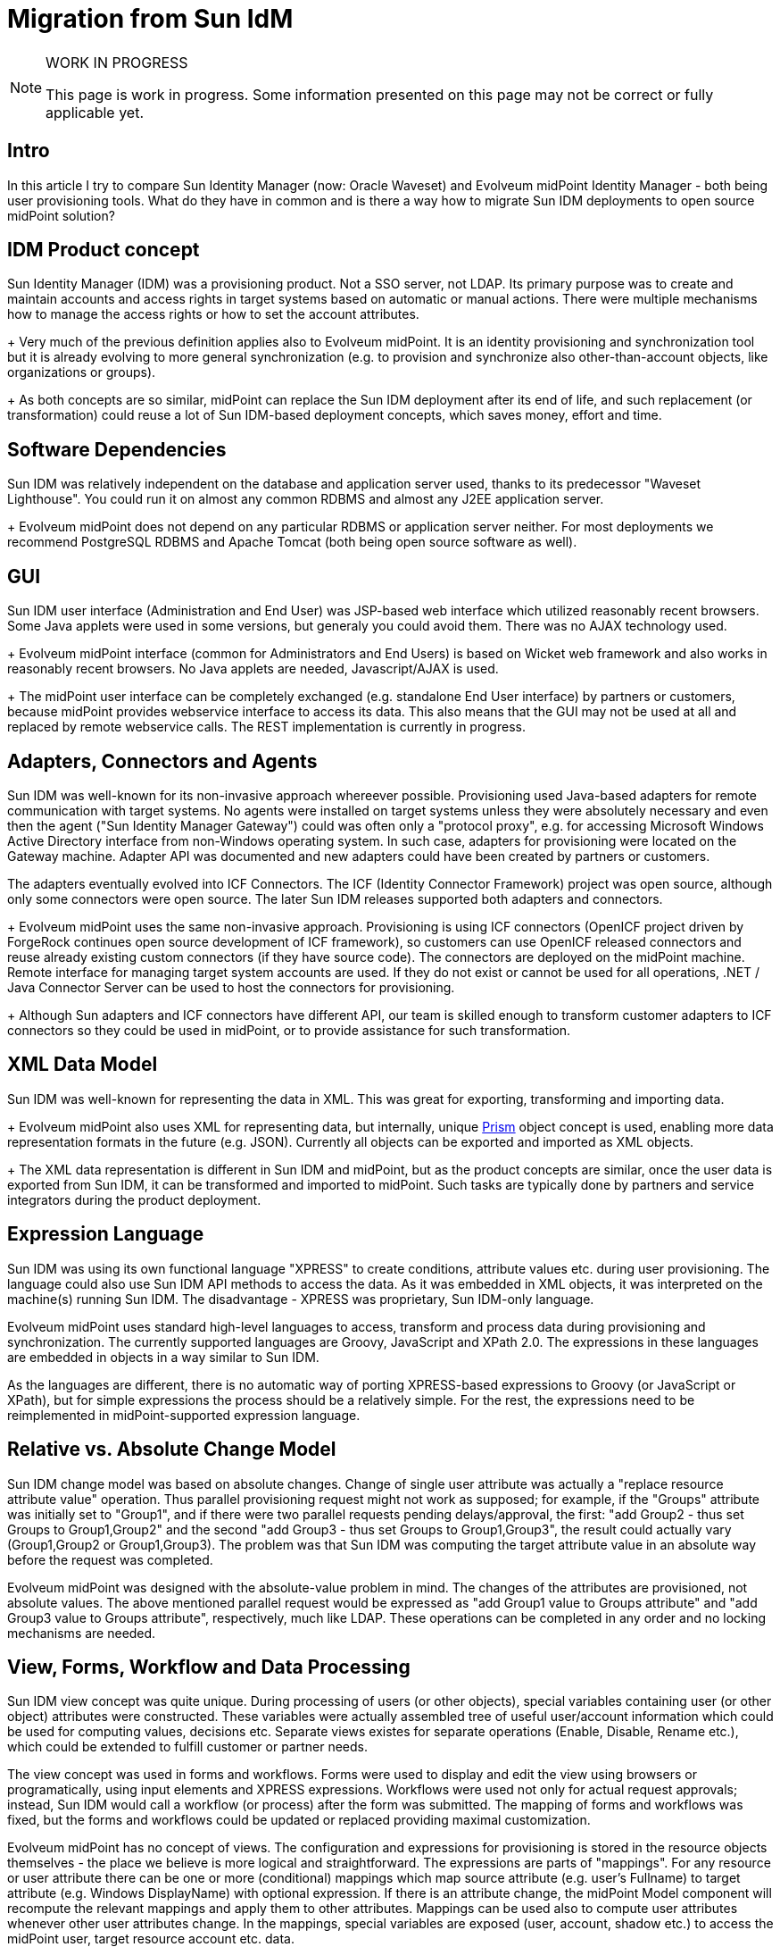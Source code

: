 = Migration from Sun IdM
:page-wiki-name: Migration from Sun IdM
:page-wiki-id: 13074495
:page-wiki-metadata-create-user: ifarinic
:page-wiki-metadata-create-date: 2013-10-17T11:39:52.335+02:00
:page-wiki-metadata-modify-user: semancik
:page-wiki-metadata-modify-date: 2014-01-09T18:41:35.380+01:00
:page-toc: top
:page-upkeep-status: orange
:page-upkeep-note: Are we going to maintain this?

[NOTE]
.WORK IN PROGRESS
====
This page is work in progress.
Some information presented on this page may not be correct or fully applicable yet.
====

== Intro

In this article I try to compare Sun Identity Manager (now: Oracle Waveset) and Evolveum midPoint Identity Manager - both being user provisioning tools.
What do they have in common and is there a way how to migrate Sun IDM deployments to open source midPoint solution?

== IDM Product concept

Sun Identity Manager (IDM) was a provisioning product.
Not a SSO server, not LDAP.
Its primary purpose was to create and maintain accounts and access rights in target systems based on automatic or manual actions.
There were multiple mechanisms how to manage the access rights or how to set the account attributes. +
+
Very much of the previous definition applies also to Evolveum midPoint.
It is an identity provisioning and synchronization tool but it is already evolving to more general synchronization (e.g. to provision and synchronize also other-than-account objects, like organizations or groups). +
+
As both concepts are so similar, midPoint can replace the Sun IDM deployment after its end of life, and such replacement (or transformation) could reuse a lot of Sun IDM-based deployment concepts, which saves money, effort and time.

== Software Dependencies

Sun IDM was relatively independent on the database and application server used, thanks to its predecessor "Waveset Lighthouse".
You could run it on almost any common RDBMS and almost any J2EE application server. +
+
Evolveum midPoint does not depend on any particular RDBMS or application server neither.
For most deployments we recommend PostgreSQL RDBMS and Apache Tomcat (both being open source software as well).

== GUI

Sun IDM user interface (Administration and End User) was JSP-based web interface which utilized reasonably recent browsers.
Some Java applets were used in some versions, but generaly you could avoid them.
There was no AJAX technology used. +
+
Evolveum midPoint interface (common for Administrators and End Users) is based on Wicket web framework and also works in reasonably recent browsers.
No Java applets are needed, Javascript/AJAX is used. +
+
The midPoint user interface can be completely exchanged (e.g. standalone End User interface) by partners or customers, because midPoint provides webservice interface to access its data.
This also means that the GUI may not be used at all and replaced by remote webservice calls.
The REST implementation is currently in progress.

== Adapters, Connectors and Agents

Sun IDM was well-known for its non-invasive approach whereever possible.
Provisioning used Java-based adapters for remote communication with target systems.
No agents were installed on target systems unless they were absolutely necessary and even then the agent ("Sun Identity Manager Gateway") could was often only a "protocol proxy", e.g. for accessing Microsoft Windows Active Directory interface from non-Windows operating system.
In such case, adapters for provisioning were located on the Gateway machine.
Adapter API was documented and new adapters could have been created by partners or customers.

The adapters eventually evolved into ICF Connectors.
The ICF (Identity Connector Framework) project was open source, although only some connectors were open source.
The later Sun IDM releases supported both adapters and connectors. +
+
Evolveum midPoint uses the same non-invasive approach.
Provisioning is using ICF connectors (OpenICF project driven by ForgeRock continues open source development of ICF framework), so customers can use OpenICF released connectors and reuse already existing custom connectors (if they have source code).
The connectors are deployed on the midPoint machine.
Remote interface for managing target system accounts are used.
If they do not exist or cannot be used for all operations, .NET / Java Connector Server can be used to host the connectors for provisioning. +
+
Although Sun adapters and ICF connectors have different API, our team is skilled enough to transform customer adapters to ICF connectors so they could be used in midPoint, or to provide assistance for such transformation.

== XML Data Model

Sun IDM was well-known for representing the data in XML.
This was great for exporting, transforming and importing data. +
+
Evolveum midPoint also uses XML for representing data, but internally, unique xref:/midpoint/devel/prism/[Prism] object concept is used, enabling more data representation formats in the future (e.g. JSON).
Currently all objects can be exported and imported as XML objects. +
+
The XML data representation is different in Sun IDM and midPoint, but as the product concepts are similar, once the user data is exported from Sun IDM, it can be transformed and imported to midPoint.
Such tasks are typically done by partners and service integrators during the product deployment.

== Expression Language

Sun IDM was using its own functional language "XPRESS" to create conditions, attribute values etc.
during user provisioning.
The language could also use Sun IDM API methods to access the data.
As it was embedded in XML objects, it was interpreted on the machine(s) running Sun IDM.
The disadvantage - XPRESS was proprietary, Sun IDM-only language.

Evolveum midPoint uses standard high-level languages to access, transform and process data during provisioning and synchronization.
The currently supported languages are Groovy, JavaScript and XPath 2.0. The expressions in these languages are embedded in objects in a way similar to Sun IDM.

As the languages are different, there is no automatic way of porting XPRESS-based expressions to Groovy (or JavaScript or XPath), but for simple expressions the process should be a relatively simple.
For the rest, the expressions need to be reimplemented in midPoint-supported expression language.

== Relative vs. Absolute Change Model

Sun IDM change model was based on absolute changes.
Change of single user attribute was actually a "replace resource attribute value" operation.
Thus parallel provisioning request might not work as supposed; for example, if the "Groups" attribute was initially set to "Group1", and if there were two parallel requests pending delays/approval, the first: "add Group2 - thus set Groups to Group1,Group2" and the second "add Group3 - thus set Groups to Group1,Group3", the result could actually vary (Group1,Group2 or Group1,Group3).
The problem was that Sun IDM was computing the target attribute value in an absolute way before the request was completed.

Evolveum midPoint was designed with the absolute-value problem in mind.
The changes of the attributes are provisioned, not absolute values.
The above mentioned parallel request would be expressed as "add Group1 value to Groups attribute" and "add Group3 value to Groups attribute", respectively, much like LDAP.
These operations can be completed in any order and no locking mechanisms are needed.

== View, Forms, Workflow and Data Processing

Sun IDM view concept was quite unique.
During processing of users (or other objects), special variables containing user (or other object) attributes were constructed.
These variables were actually assembled tree of useful user/account information which could be used for computing values, decisions etc.
Separate views existes for separate operations (Enable, Disable, Rename etc.), which could be extended to fulfill customer or partner needs.

The view concept was used in forms and workflows.
Forms were used to display and edit the view using browsers or programatically, using input elements and XPRESS expressions.
Workflows were used not only for actual request approvals; instead, Sun IDM would call a workflow (or process) after the form was submitted.
The mapping of forms and workflows was fixed, but the forms and workflows could be updated or replaced providing maximal customization.

Evolveum midPoint has no concept of views.
The configuration and expressions for provisioning is stored in the resource objects themselves - the place we believe is more logical and straightforward.
The expressions are parts of "mappings".
For any resource or user attribute there can be one or more (conditional) mappings which map source attribute (e.g. user's Fullname) to target attribute (e.g. Windows DisplayName) with optional expression.
If there is an attribute change, the midPoint Model component will recompute the relevant mappings and apply them to other attributes.
Mappings can be used also to compute user attributes whenever other user attributes change.
In the mappings, special variables are exposed (user, account, shadow etc.) to access the midPoint user, target resource account etc.
data.

Forms used in the current version of midPoint are automatically generated depending on schemas.
We plan to further enhance the forms to allow also non-generated fields in the future.
The workflows in midPoint are used only for approvals (using Activiti framework).
No workflows are involved in provisioning if no approvals are configured.
The midPoint Model component processes the changes and recomputes the attributes if needed, instead of workflow (as in Sun IDM).
This simplifies the concept and the customization, and workflows are used in a more logical way than in Sun IDM.

== Notifications

Sun IDM was using e-mail notifications for various events, such as new accounts created, passwords resets etc.
The look&feel of the e-mail could be configured using email templates, which could also contain some XPRESS to customize the e-mail content.
The notifications were sent from workflows.

Evolveum midPoint notifications can use e-mail or SMS notifications (other transports can be implemented and added).
Additionally, the notifications can be stored in a file, which is very useful during testing and deployments (this feature is similar to Sun IDM "redirect to file"). The notification component is configured in global midPoint system configuration in a more programatically way using expressions.
There are currently no email templates, but the concept is open to such changes to be added in the future releases.

== Documentation

Sun IDM documentation was provided with the product (PDF) or online for free.
There were also some attempts to provide wiki information (mainly for developers, such as NetBeans IDE plugin and ICF connectors).

Evolveum communication model is based on openness.
All(!) xref:/midpoint/[midPoint documentation] is public.
All.
Yes, including xref:/midpoint/roadmap/[roadmap], various xref:/midpoint/guides/[howtos], guides, tricks and tweaks.

== Discussion/Forum

Sun provided forum where application users (e.g. Sun IDM) could discuss the problems.
Anyone could have asked others for support and anyone could have helped by answering.
Sun IDM developers could have been also in this list, but no direct communication was possible.

Evolveum communication model is based on openness.
Mailing lists (midpoint-dev and midpoint) are of course public and support engineers and developers are members of the list.
Anyone can become a member.

Please note that although support engineers and developers read (and often answer or contribute) the mails, the lists do not substitute support services.

For mailing list and other feedback information please visit xref:/community/feedback/[this page].

== Trainings

Sun provided several good trainings for Sun IDM administrators and deployers; we have lectured many of them in Slovakia and in Europe.
Although the documentation was available, nothing compares to a good training led by a qualified instructor.
Trainings can really open your eyes to see what was hidden (or better, not obvious) and understand the concept.
With understanding, the ideas come more likely.

Evolveum currently provides two midPoint trainings.
"MidPoint Identity Manager Essentials" is targeted to system administrators to understand major midPoint concepts when taking over the solution and starting maintaining it.
"MidPoint Identity Manager Customization and Deployment I" is more challenging and is targeted to deployers - partners, system integrators or even customers.
Its purpose is to understand how the product behaves and how it can be customized to fulfill customer's requirements.
As we have deployed multiple Sun IDM installations and lectured many Sun IDM trainings, we can ease the knowledge transfer comparing midPoint features to Sun, highlighting major differences.

== Summary

Sun IDM and Evolveum midPoint have a lot of similar features.
When planning upgrade of your soon-to-be-EOLed Sun IDM, you should consider midPoint, because many of the concepts are similar, e.g. you could export your Sun IDM data in XML, transform and import to midPoint.
Both solutions are non-invasive and can even share the same connectors (ICF connectors).
Evolveum engineers and consultants have deployed multiple Sun IDM installations and have a deep knowledge of both solutions.

Upgrading to midPoint mitigates the vendor lock-in problem.
The software is open-source, scriptable using standard high-level languages (Groovy, JavaScript, XPath) and the ICF connectors can be also used in other solutions.

[%autowidth,cols="h,1,1"]
|===
| Feature | Sun IDM | midPoint

| License
| Proprietary
| Apache License 2.0


| EOL Announced
| Yes
| No


| Provisioning / synchronization Tool
| Yes
| Yes


| SSO Tool
| No
| No


| Software Dependencies
| Lightweight
| Lightweight


| Provisioning Components
| Java Connectors (ICF), Java Adapters
| Java Connectors (ICF), Java Adapters (planned)


| Invasive / Non-invasive
| Non-invasive
| Non-invasive


| GUI
| Web-based (JSP, JavaScript)
| Web-based (Wicket, JavaScript, AJAX)


| Data Interface
| Web services
| Web services


| Data Representation
| XML
| Prism objects, XML, JSON (implementation in progress), (more formats planned)


| Data Change Model
| Absolute
| Relative


| Forms
| Generated ("MissingFields"), Customizable
| Generated (based on schema) (Customizable forms implementation in progress)


| Roles
| Static, Dynamic (rules), Hierarchical
| Static, Dynamic (expressions), Hierarchical


| Workflows / Approvals
| Yes
| Yes


| Expression Language
| XPRESS (Proprietary)
| Groovy, JavaScript, XPath2


| Notifications
| E-mail, File redirection
| E-mail, SMS, File redirection (extensible for more transports)


| Communication
| Discussion forum (public and restricted to partners)
| Mailing lists (public)


| Documentation
| Online (PDF)
| Online (Wiki)


| Product Trainings
| Yes
| Yes


| Upgradable from Sun IDM
| N/A
| Yes (with limitations and concept issues)


|===

== Implementation Tips

This section contains tips for Sun IDM engineers that helps then to use midPoint efficiently.
It describes especially the "hacks" that were often used in Sun IDM and the correct equivalent used in midPoint deployments.


=== Identity Template

MidPoint does not have a special identity template.
Account identifier is considered to be very like an ordinary account attribute.
Use xref:/midpoint/reference/expressions/mappings/outbound-mapping/[outbound mapping] to set the value of account identifier instead of identity template.

=== Login Roles

Sun IDM deployments often used "login roles" or "default roles" to set resource-global policies.
Such roles had only one resource and used the ability of Sun IDM role to set account attributes.
Other roles then haven't included the resource directly but included the "login role" instead.

Do not use this approach in midPoint.
MidPoint has an elegant mechanism of xref:/midpoint/reference/expressions/mappings/outbound-mapping/[outbound mappings] that can be used to set resource-global attribute values.
The ability of a login role to "hold" the account in a disabled state can be done in a much easier way by using xref:/midpoint/reference/resources/resource-configuration/schema-handling/activation/[activation existence mapping].
